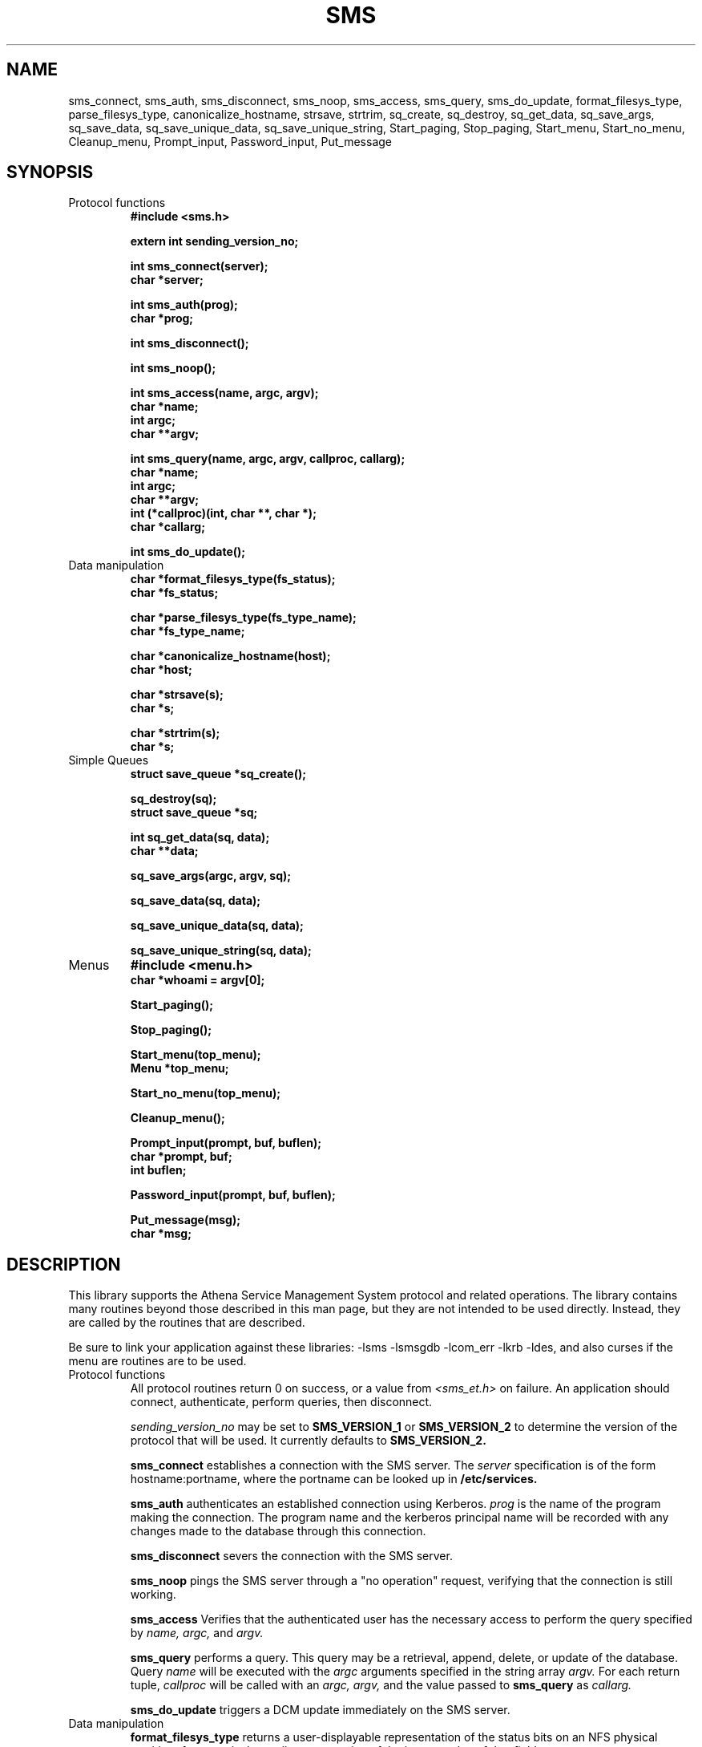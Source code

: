 .TH SMS 3 "29 Nov 1988"
.FM mit
.SH NAME
sms_connect, sms_auth, sms_disconnect, sms_noop, sms_access,
sms_query, sms_do_update, format_filesys_type, parse_filesys_type,
canonicalize_hostname, strsave, strtrim, sq_create, sq_destroy,
sq_get_data, sq_save_args, sq_save_data, sq_save_unique_data,
sq_save_unique_string, Start_paging, Stop_paging, Start_menu,
Start_no_menu, Cleanup_menu, Prompt_input, Password_input, Put_message
.SH SYNOPSIS
.nf
.nj
.TP
Protocol functions
.B #include <sms.h>

.B	extern int sending_version_no;

.B int sms_connect(server);
.B	char *server;

.B int sms_auth(prog);
.B	char *prog;

.B int sms_disconnect();

.B int sms_noop();

.B int sms_access(name, argc, argv);
.B	char *name;
.B	int argc;
.B	char **argv;

.B int sms_query(name, argc, argv, callproc, callarg);
.B	char *name;
.B	int argc;
.B	char **argv;
.B	int (*callproc)(int, char **, char *);
.B	char *callarg;

.B int sms_do_update();
.TP
Data manipulation
.B char *format_filesys_type(fs_status);
.B	char *fs_status;

.B char *parse_filesys_type(fs_type_name);
.B	char *fs_type_name;

.B char *canonicalize_hostname(host);
.B	char *host;

.B char *strsave(s);
.B	char *s;

.B char *strtrim(s);
.B	char *s;
.TP
Simple Queues
.B struct save_queue *sq_create();

.B sq_destroy(sq);
.B	struct save_queue *sq;

.B int sq_get_data(sq, data);
.B	char **data;

.B sq_save_args(argc, argv, sq);

.B sq_save_data(sq, data);

.B sq_save_unique_data(sq, data);

.B sq_save_unique_string(sq, data);
.TP
Menus
.B #include <menu.h>
.B char *whoami = argv[0];

.B Start_paging();

.B Stop_paging();

.B Start_menu(top_menu);
.B	Menu *top_menu;

.B Start_no_menu(top_menu);

.B Cleanup_menu();

.B Prompt_input(prompt, buf, buflen);
.B	char *prompt, buf;
.B	int buflen;

.B Password_input(prompt, buf, buflen);

.B Put_message(msg);
.B	char *msg;
.fi
.SH DESCRIPTION
This library supports the Athena Service Management System protocol
and related operations.  The library contains many routines beyond
those described in this man page, but they are not intended to be used
directly. Instead, they are called by the routines that are described.

Be sure to link your application against these libraries:
-lsms -lsmsgdb -lcom_err -lkrb -ldes, and also curses if the menu are
routines are to be used.
.TP
Protocol functions
All protocol routines return 0 on success, or a value from 
.I <sms_et.h>
on failure.  An application should connect, authenticate, perform
queries, then disconnect.

.I sending_version_no
may be set to
.B SMS_VERSION_1
or
.B SMS_VERSION_2 
to determine the version of the protocol that will be used.  It
currently defaults to
.B SMS_VERSION_2.

.B sms_connect
establishes a connection with the SMS server.  The
.I server
specification is of the form hostname:portname, where the portname can
be looked up in 
.B /etc/services.

.B sms_auth
authenticates an established connection using Kerberos.
.I prog
is the name of the program making the connection.  The program name
and the kerberos principal name will be recorded with any changes made
to the database through this connection.

.B sms_disconnect
severs the connection with the SMS server.

.B sms_noop
pings the SMS server through a "no operation" request, verifying that
the connection is still working.

.B sms_access
Verifies that the authenticated user has the necessary access to
perform the query specified by
.I name, argc,
and
.I argv.

.B sms_query
performs a query.  This query may be a retrieval, append, delete, or
update of the database.  Query
.I name
will be executed with the
.I argc
arguments specified in the string array
.I argv.
For each return tuple,
.I callproc
will be called with an
.I argc, argv,
and the value passed to
.B sms_query
as
.I callarg.

.B sms_do_update
triggers a DCM update immediately on the SMS server.
.TP
Data manipulation
.B format_filesys_type
returns a user-displayable representation of the status bits on an NFS
physical partition.
.I fs_status
is the ascii representation of the integer value of that field.

.B parse_filesys_type
returns the numeric value of the filesystem type, given a string
describing an NFS physical partition allocation type.  The returned
value is a pointer to a static buffer containing the ascii
representation of the integer value.

.B canonicalize_hostname
attempts to update what is possibly the nickname for a host to its
canonical form which is a fully specified, uppercase domain name.
If the named host is in the namespace, it calls the nameserver to
expand it and return the primary name of the host.  Otherwise, it just
returns the argument.  It assumes that
.I host
was allocated using
.I malloc(),
and may be freed or realloc'ed before returning.  The returned value
will be a malloc'ed value, possibly the same buffer as the argument.

.B strsave
will malloc some memory and make a copy of
.I s.

.B strtrim
will trim whitespace off of both ends of the string
.I s.
The returned value will be a pointer into the same buffer
.I s
pointed to.

.B sq_create
will create an empty save_queue.
.TP
Simple Queues
.B sq_destroy
will free all of the memory contained in the queue structure
.I sq.
It will not attempt to free the elements.

.B sq_get_data
will fill in
.I data
with the next piece of data in the queue.  If will return 0 if there
is no more data in the queue.

.B sq_save_args
will make a copy of
.I argv,
null terminate it so that
.I argc
is not necessary, and save this value on the end of the queue
.I sq.

.B sq_save_data
saves
.I data
on the end of the queue
.I sq.

.B sq_save_unique_data
will save
.I data
on the queue if it does not already appear in the queue.  If it is
already present, nothing is modified and no errors are returned.
.B sq_save_unique_string
is like
.B sq_save_unique_data,
except that it uses strcmp on the elements rather than comparing the
addresses directly.
.TP
Menus
The menu package requires that the string
.B whoami
be defined.  It is usually set to argv[0] of the program.

.B Start_paging
initializes menu package and sets up the screen.

.B Stop_paging
resets the screen to normal mode.  This must be done before the
program exits to put the tty back into a sane mode.

.B Start_menu
starts interpreting menus with
.I top_menu,
giving the menu package complete control of the screen.
.B Start_paging
must have been called first.

.B Start_no_menu
starts interpreting menus, but does not entirely give up control of
the screen.  The menu package will treat the tty as a printing
terminal.

.B Cleanup_menu
aborts the menu package and returns the tty to sane modes.

.B Prompt_input
will get input from the user, using the dialogue window on the screen.
It will first display
.I prompt,
then read up to
.I buflen
bytes into the buffer
.I buf.

.B Password_input
is like
.I Prompt_input, 
except that the value the user types is not echoed.
.B Put_message
writes
.I msg
to the screen, appending a newline at the end.
.SH FILES
/usr/include/sms.h
.br
/usr/include/sms_et.h
.br
/tmp/tkt###
.SH "SEE ALSO"
smstest(8), The Service Management System section of the Athena
Technical Plan
.SH DIAGNOSTICS
The error codes returned are those defined in <sms_et.h>, or
<krb_et.h>.  They may be easily decoded using the com_err library.
.SH RESTRICTIONS
COPYRIGHT 1987,1988 Massachusetts Institute of Technology

